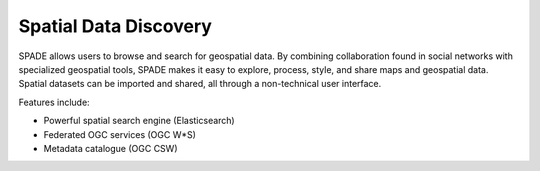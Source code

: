 .. _spatial_data_discovery:

======================
Spatial Data Discovery
======================

SPADE allows users to browse and search for geospatial data. By combining collaboration found in social networks with specialized geospatial tools, SPADE makes it easy to explore, process, style, and share maps and geospatial data. Spatial datasets can be imported and shared, all through a non-technical user interface.

Features include:

* Powerful spatial search engine (Elasticsearch)

* Federated OGC services (OGC W*S)

* Metadata catalogue (OGC CSW)
